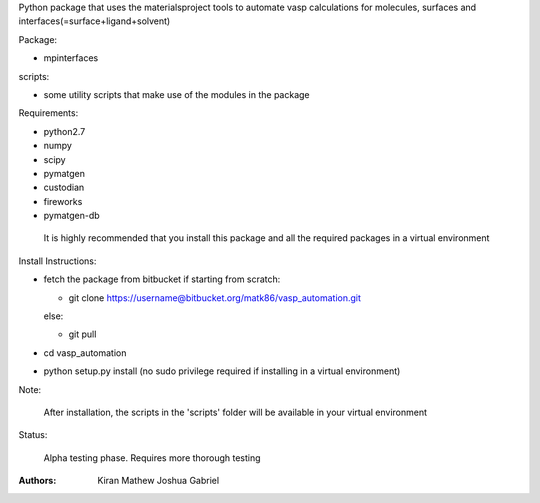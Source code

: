 Python package that uses the materialsproject tools to automate vasp calculations for molecules, surfaces and interfaces(=surface+ligand+solvent)

Package:

- mpinterfaces

scripts:

- some utility scripts that make use of the modules in the package

Requirements:

- python2.7
- numpy
- scipy
- pymatgen
- custodian
- fireworks
- pymatgen-db

..

	It is highly recommended that you install this package and all the required packages in a virtual environment

Install Instructions:

- fetch the package from bitbucket
  if starting from scratch:
	
  * git clone https://username@bitbucket.org/matk86/vasp_automation.git

  else:

  * git pull
	
- cd vasp_automation
	
- python setup.py install (no sudo privilege required if installing in a virtual environment)

Note:

	After installation, the scripts in the 'scripts' folder will be available in your virtual environment

Status:

	Alpha testing phase. Requires more thorough testing

:Authors:
	Kiran Mathew
	Joshua Gabriel
	
